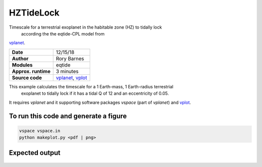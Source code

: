 HZTideLock
==========

Timescale for a terrestrial exoplanet in the habitable zone (HZ) to tidally lock
 according the the eqtide-CPL model from 
`vplanet <https://github.com/VirtualPlanetaryLaboratory/vplanet>`_.

====================  ==========
**Date**              12/15/18
**Author**            Rory Barnes
**Modules**           eqtide
**Approx. runtime**   3 minutes
**Source code**       `vplanet <https://github.com/VirtualPlanetaryLaboratory/vplanet>`_, `vplot <https://github.com/VirtualPlanetaryLaboratory/vplot>`_
====================  ==========


This example calculates the timescale for a 1 Earth-mass, 1 Earth-radius terrestrial
 exoplanet to tidally lock if it has a tidal Q of 12 and an eccentricity of 0.05. 
It requires `vplanet` and it supporting software packages `vspace` (part of `vplanet`)
and `vplot <https://github.com/VirtualPlanetaryLaboratory/vplot>`_. 


To run this code and generate a figure
-------------------

.. code-block:: bash

   vspace vspace.in
   python makeplot.py <pdf | png>


Expected output
---------------

.. figure:: HZTideLock.png
   :width: 400px
   :align: center
